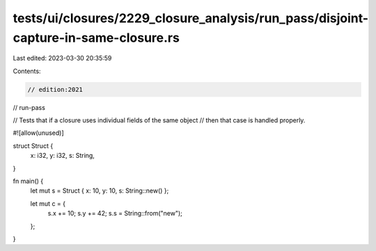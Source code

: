 tests/ui/closures/2229_closure_analysis/run_pass/disjoint-capture-in-same-closure.rs
====================================================================================

Last edited: 2023-03-30 20:35:59

Contents:

.. code-block:: rs

    // edition:2021
// run-pass

// Tests that if a closure uses individual fields of the same object
// then that case is handled properly.

#![allow(unused)]

struct Struct {
    x: i32,
    y: i32,
    s: String,
}

fn main() {
    let mut s = Struct { x: 10, y: 10, s: String::new() };

    let mut c = {
        s.x += 10;
        s.y += 42;
        s.s = String::from("new");
    };
}



